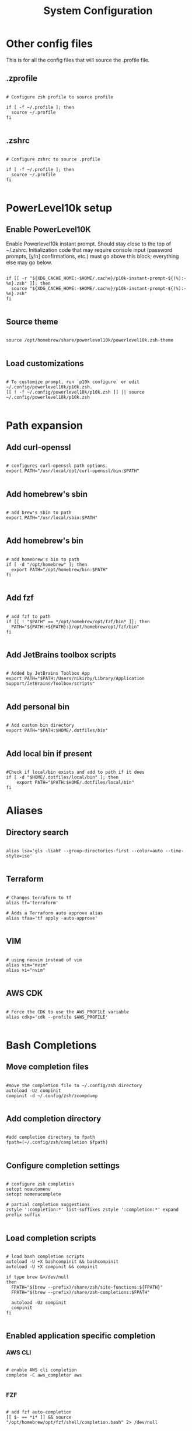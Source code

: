 #+title: System Configuration 
#+PROPERTY: header-args:shell :tangle .profile :mkdirp yes

* Other config files

This is for all the config files that will source the .profile file.

** .zprofile

#+begin_src shell :tangle .zprofile

  # Configure zsh profile to source profile

  if [ -f ~/.profile ]; then
    source ~/.profile
  fi

#+end_src

** .zshrc

#+begin_src shell :tangle .zshrc

  # Configure zshrc to source .profile

  if [ -f ~/.profile ]; then
    source ~/.profile
  fi

#+end_src

* PowerLevel10k setup

** Enable PowerLevel10K

Enable Powerlevel10k instant prompt. Should stay close to the top of ~/.zshrc. Initialization code that may require console input (password prompts, [y/n] confirmations, etc.) must go above this block; everything else may go below.

#+begin_src shell

  if [[ -r "${XDG_CACHE_HOME:-$HOME/.cache}/p10k-instant-prompt-${(%):-%n}.zsh" ]]; then
    source "${XDG_CACHE_HOME:-$HOME/.cache}/p10k-instant-prompt-${(%):-%n}.zsh"
  fi

#+end_src

** Source theme

#+begin_src shell

  source /opt/homebrew/share/powerlevel10k/powerlevel10k.zsh-theme

#+end_src

** Load customizations

#+begin_src shell

  # To customize prompt, run `p10k configure` or edit ~/.config/powerlevel10k/p10k.zsh.
  [[ ! -f ~/.config/powerlevel10k/p10k.zsh ]] || source ~/.config/powerlevel10k/p10k.zsh
 
#+end_src

* Path expansion

** Add curl-openssl

#+begin_src shell

  # configures curl-openssl path options.
  export PATH="/usr/local/opt/curl-openssl/bin:$PATH"
  
#+end_src

** Add homebrew's sbin

#+begin_src shell

  # add brew's sbin to path
  export PATH="/usr/local/sbin:$PATH"

#+end_src

** Add homebrew's bin

#+begin_src shell

  # add homebrew's bin to path
  if [ -d "/opt/homebrew" ]; then
    export PATH="/opt/homebrew/bin:$PATH"
  fi

#+end_src

** Add fzf

#+begin_src shell

  # add fzf to path
  if [[ ! "$PATH" == */opt/homebrew/opt/fzf/bin* ]]; then
    PATH="${PATH:+${PATH}:}/opt/homebrew/opt/fzf/bin"
  fi

#+end_src

** Add JetBrains toolbox scripts

#+begin_src shell

  # Added by JetBrains Toolbox App
  export PATH="$PATH:/Users/nikirby/Library/Application Support/JetBrains/Toolbox/scripts"

#+end_src

** Add personal bin

#+begin_src shell

  # Add custom bin directory
  export PATH="$PATH:$HOME/.dotfiles/bin"

#+end_src

** Add local bin if present

#+begin_src shell

  #Check if local/bin exists and add to path if it does
  if [ -d "$HOME/.dotfiles/local/bin" ]; then
      export PATH="$PATH:$HOME/.dotfiles/local/bin"
  fi
#+end_src

* Aliases
** Directory search

#+begin_src shell

  alias lsa='gls -liahF --group-directories-first --color=auto --time-style=iso'

#+end_src

** Terraform

#+begin_src shell

  # Changes terraform to tf
  alias tf='terraform'

  # Adds a Terraform auto approve alias
  alias tfaa='tf apply -auto-approve'

#+end_src

** VIM

#+begin_src shell

  # using neovim instead of vim
  alias vim="nvim"
  alias vi="nvim"

#+end_src

** AWS CDK

#+begin_src shell

  # Force the CDK to use the AWS_PROFILE variable
  alias cdkp='cdk --profile $AWS_PROFILE'

#+end_src

* Bash Completions


** Move completion files

#+begin_src shell

  #move the completion file to ~/.config/zsh directory
  autoload -Uz compinit
  compinit -d ~/.config/zsh/zcompdump

#+end_src

** Add completion directory

#+begin_src shell

  #add completion directory to fpath
  fpath=(~/.config/zsh/completion $fpath)

#+end_src

** Configure completion settings

#+begin_src shell

  # configure zsh completion
  setopt noautomenu
  setopt nomenucomplete

  # partial completion suggestions
  zstyle ':completion:*' list-suffixes zstyle ':completion:*' expand prefix suffix 

#+end_src

** Load completion scripts

#+begin_src shell

  # load bash completion scripts
  autoload -U +X bashcompinit && bashcompinit
  autoload -U +X compinit && compinit

  if type brew &>/dev/null
  then
    FPATH="$(brew --prefix)/share/zsh/site-functions:${FPATH}"
    FPATH="$(brew --prefix)/share/zsh-completions:$FPATH"

    autoload -Uz compinit
    compinit
  fi

#+end_src

** Enabled application specific completion

*** AWS CLI

#+begin_src shell

  # enable AWS cli completion
  complete -C aws_completer aws

#+end_src

*** FZF

#+begin_src shell

  # add fzf auto-completion
  [[ $- == *i* ]] && source "/opt/homebrew/opt/fzf/shell/completion.bash" 2> /dev/null

#+end_src

*** terraform-docs

#+begin_src shell

  #add terraform-docs auto-completion
  terraform-docs completion zsh > ~/.config/zsh/completion_terraform-docs

#+end_src
* Eval Commands

** Pyenv

#+begin_src shell

  ######################## enable pyenv shims and autocomplete #########
  if command -v pyenv 1>/dev/null 2>&1; then
    eval "$(pyenv init --path)"
    export PYENV_ROOT="$HOME/.pyenv"
    export PATH="$PYENV_ROOT/bin:$PATH"
    eval "$(pyenv init -)"
  fi

#+end_src

** direnv

#+begin_src shell

  ######################## enable direnv ################################
  if command -v direnv 1>/dev/null 2>&1; then
    eval "$(direnv hook zsh)"
  fi

#+end_src

** isengardcli

#+begin_src shell

  ######################## enable isengardcli shell integration #########
  if command -v isengardcli 1>/dev/null 2>&1; then
    eval "$(isengardcli shell-profile)"
  fi

#+end_src

** homebrew

#+begin_src shell

  # Add homebrew
  eval "$(/opt/homebrew/bin/brew shellenv)"

#+end_src

* ZSH Configuration

** ZSH History

#+begin_src shell

  ######################### history options ############################
  setopt EXTENDED_HISTORY        # store time in history
  setopt HIST_EXPIRE_DUPS_FIRST  # unique events are more usefull to me
  setopt HIST_VERIFY             # Make those history commands nice
  setopt HIST_IGNORE_SPACE       # Make history ignore commands that start with a space. Good for exporting passwords without storing them to history.
  setopt HIST_IGNORE_ALL_DUPS    # History ignores duplicate commands
  setopt INC_APPEND_HISTORY      # immediatly insert history into history file
  HISTSIZE=1000000               # Sets history size to 1,000,000 lines
  SAVEHIST=$HISTSIZE             # Sets save history size to equal to history size

#+end_src

** ZSH Options

#+begin_src shell
  # Disable terminal beebs
  setopt NO_BEEP
  # configures local to ensure proper sorting
  # default is LC_COLLATE="en_US.UTF-8"
  export LC_COLLATE="cs_CZ.ISO8859-2"

#+end_src



* Keybindings

** fzf

#+begin_src shell

  # fzf key bindings
  source "/opt/homebrew/opt/fzf/shell/key-bindings.zsh"

#+end_src

* Application Specific

** GO Lang

#+begin_src shell

  # Stops go lang from using Google managed proxies
  go env -w GOPROXY=direct

#+end_src

* Miscellaneous

** Local Configurations

#+begin_src shell

  # This section is for configurations that shouldn't get synced to github
  # Mainly used for configurations unique to my work environment

  if test -f "/Users/nikirby/.config/zsh/zshrc"; then
    source "/Users/nikirby/.config/zsh/zshrc"
  fi

#+end_src
